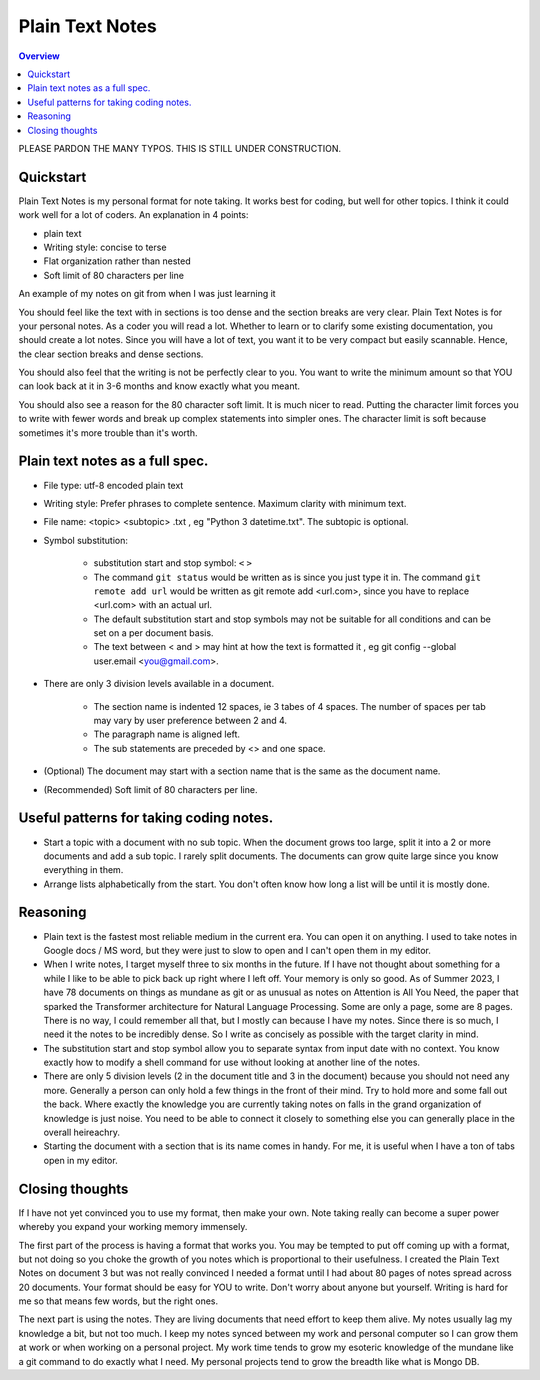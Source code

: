 Plain Text Notes 
====================

.. contents:: Overview
   :depth: 2
   :local: 

PLEASE PARDON THE MANY TYPOS. THIS IS STILL UNDER CONSTRUCTION.

Quickstart 
--------------------
Plain Text Notes is my personal format for note taking. It works best for coding, but well for other topics. I think it could work well for a lot of coders. An explanation in 4 points:

*  plain text
*  Writing style: concise to terse 
*  Flat organization rather than nested 
*  Soft limit of 80 characters per line

An example of my notes on git from when I was just learning it

.. code-block:: text 
   :caption: notes/git.txt

            git

            general 

   Terms
   branch = separate line of development, generally used for different features. 
   <> When a branch is done, then it is merged into the master. 
   commit = equivalent to a save, but does not push to remote
   detached head state = not working on any branch. If commit in this state, 
   commit will be orphaned  (not attached to any branch), and up for garbage 
   collection and deletion. 
   Repository (REPO) = virtual storage container with your project in it
   remote (remote REPO) = Central REPO
   staging area = holding area used prior to committing to review changes
   tracked = file/directory that has been previously staged or committed. 
   untrack = file/directory that has not previously been staged or committed. 
   ignored = file/directory included in .gitignore 

   Useful commands
   config --global user.name "<Your Name>" = configures username 
   config --global user.email <you@gmail.com> = configures email 
   commit -m "<My Django Girls app, first commit>" = pushes a snapshot at that 
   point in time to my local respository. At some later time, I can merge with 
   the central repository. -m " " uses the quoted message as the message for 
   the commit. 
   remote add origin <url> = adds repository(remotes) named origin using url. 
   remote set-url origin <newurl.com> = changes the url for origin to newurl.com
   push -u origin master = updates remote refs with local refs from origin to 
   branch named master 
   reset --hard = discard local changes
   pull origin master = pulls remote called origin branch named master to location
   checkout -b <NEW_BRANCH> = in local repo create branch "new branch" based 
   on last commit from master.

You should feel like the text with in sections is too dense and the section breaks are very clear. Plain Text Notes is for your personal notes. As a coder you will read a lot. Whether to learn or to clarify some existing documentation, you should create a lot notes. Since you will have a lot of text, you want it to be very compact but easily scannable.  Hence, the clear section breaks and dense sections.  

You should also feel that the writing is not be perfectly clear to you. You want to write the minimum amount so that YOU can look back at it in 3-6 months and know exactly what you meant. 

You should also see a reason for the 80 character soft limit. It is much nicer to read. Putting the character limit forces you to write with fewer words and break up complex statements into simpler ones. The character limit is soft because sometimes it's more trouble than it's worth. 

Plain text notes as a full spec.
----------------------------------- 

*  File type: utf-8 encoded plain text 
*  Writing style: Prefer phrases to complete sentence. Maximum clarity with minimum text.
*  File name: <topic> <subtopic> .txt , eg "Python 3 datetime.txt". The subtopic is optional.
*  Symbol substitution:

      *  substitution start and stop symbol: ``<`` ``>`` 
      *  The command ``git status`` would be written as is since you just type it in. The command ``git remote add url`` would be written as git remote add <url.com>, since you have to replace <url.com> with an actual url. 
      *  The default substitution start and stop symbols may not be suitable for all conditions and can be set on a per document basis.
      *  The text between < and > may hint at how the text is formatted it , eg git config --global user.email <you@gmail.com>. 

*  There are only 3 division levels available in a document. 

      *  The section name is indented 12 spaces, ie 3 tabes of 4 spaces. The number of spaces per tab may vary by user preference between 2 and 4.
      *  The paragraph name is aligned left. 
      *  The sub statements are preceded by <> and one space.

      .. code-block:: text 
         :caption: <Topic> <subtopic>.txt

                  <Section name>

         <Paragraph name>
         <statement>
         <> <sub statement>

      .. code-block:: text 
         :caption: selections from notes on git 

                  General 

         Commands: (All commands prefaced by git)
         add --all = adds all files to the staging area, except those removed by git ignore.
         <> add file_name.txt = add file_name.txt to the staging area 
         <> add -i = starts an interactive session to sort files into staging area 

*  (Optional) The document may start with a section name that is the same as the document name.  
*  (Recommended) Soft limit of 80 characters per line. 

Useful patterns for taking coding notes.
------------------------------------------

.. code-block:: text 
   :caption: Good defaults as statement. Less frequent ones as sub statements.

   git commands 
   log --oneline = show the current log with 1 commit per line
   <> log --graph --decorate --oneline = draws text based graph, adds the 
   names of branches or tags
   <> log <file_path> = shows commit history for file 

*  Start a topic with a document with no sub topic. When the document grows too large, split it into a 2 or more documents and add a sub topic. I rarely split documents. The documents can grow quite large since you know everything in them.

*  Arrange lists alphabetically from the start. You don't often know how long a list will be until it is mostly done. 

Reasoning
--------------------------

*  Plain text is the fastest most reliable medium in the current era. You can open it on anything. I used to take notes in Google docs / MS word, but they were just to slow to open and I can't open them in my editor. 
*  When I write notes, I target myself three to six months in the future. If I have not thought about something for a while I like to be able to pick back up right where I left off. Your memory is only so good. As of Summer 2023, I have 78 documents on things as mundane as git or as unusual as notes on Attention is All You Need, the paper that sparked the Transformer architecture for Natural Language Processing. Some are only a page, some are 8 pages. There is no way, I could remember all that, but I mostly can because I have my notes. Since there is so much, I need it the notes to be incredibly dense. So I write as concisely as possible with the target clarity in mind. 
*  The substitution start and stop symbol allow you to separate syntax from input date with no context. You know exactly how to modify a shell command for use without looking at another line of the notes.  
*  There are only 5 division levels (2 in the document title and 3 in the document) because you should not need any more. Generally a person can only hold a few things in the front of their mind. Try to hold more and some fall out the back. Where exactly the knowledge you are currently taking notes on falls in the grand organization of knowledge is just noise. You need to be able to connect it closely to something else you can generally place in the overall heireachry. 
*  Starting the document with a section that is its name comes in handy. For me, it is useful when I have a ton of tabs open in my editor.  

Closing thoughts 
---------------------
If I have not yet convinced you to use my format, then make your own. Note taking really can become a super power whereby you expand your working memory immensely.

The first part of the process is having a format that works you. You may be tempted to put off coming up with a format, but not doing so you choke the growth of you notes which is proportional to their usefulness. I created the Plain Text Notes on document 3 but  was not really convinced I needed a format until I had about 80 pages of notes spread across 20 documents. Your format should be easy for YOU to write. Don't worry about anyone but yourself. Writing is hard for me so that means few words, but the right ones.

The next part is using the notes. They are living documents that need effort to keep them alive. My notes usually lag my knowledge a bit, but not too much. I keep my notes synced between my work and personal computer so I can grow them at work or when working on a personal project. My work time tends to grow my esoteric knowledge of the mundane like a git command to do exactly what I need. My personal projects tend to grow the breadth like what is Mongo DB. 
